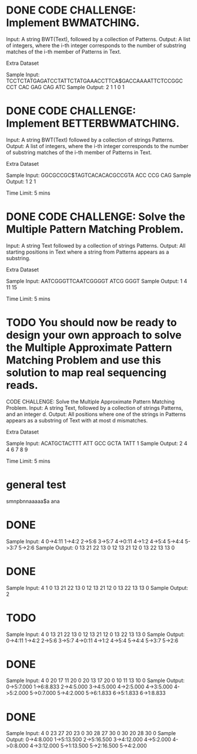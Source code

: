 * DONE CODE CHALLENGE: Implement BWMATCHING.
     Input: A string BWT(Text), followed by a collection of Patterns.
     Output: A list of integers, where the i-th integer corresponds to the number of substring
     matches of the i-th member of Patterns in Text.

Extra Dataset

Sample Input:
TCCTCTATGAGATCCTATTCTATGAAACCTTCA$GACCAAAATTCTCCGGC
CCT CAC GAG CAG ATC
Sample Output:
2 1 1 0 1
* DONE CODE CHALLENGE: Implement BETTERBWMATCHING.
     Input: A string BWT(Text) followed by a collection of strings Patterns.
     Output: A list of integers, where the i-th integer corresponds to the number of substring
     matches of the i-th member of Patterns in Text.

Extra Dataset

Sample Input:
GGCGCCGC$TAGTCACACACGCCGTA
ACC CCG CAG
Sample Output:
1 2 1

Time Limit: 5 mins
* DONE CODE CHALLENGE: Solve the Multiple Pattern Matching Problem.
     Input: A string Text followed by a collection of strings Patterns.
     Output: All starting positions in Text where a string from Patterns appears as a substring.

Extra Dataset

Sample Input:
AATCGGGTTCAATCGGGGT
ATCG
GGGT
Sample Output:
1 4 11 15

Time Limit: 5 mins
* TODO You should now be ready to design your own approach to solve the Multiple Approximate Pattern Matching Problem and use this solution to map real sequencing reads.

CODE CHALLENGE: Solve the Multiple Approximate Pattern Matching Problem.
     Input: A string Text, followed by a collection of strings Patterns, and an integer d.
     Output: All positions where one of the strings in Patterns appears as a substring of Text with
     at most d mismatches.

Extra Dataset

Sample Input:
ACATGCTACTTT
ATT GCC GCTA TATT
1
Sample Output:
2 4 4 6 7 8 9

Time Limit: 5 mins



* general test
smnpbnnaaaaa$a
ana



* DONE 
Sample Input:
4
0->4:11
1->4:2
2->5:6
3->5:7
4->0:11
4->1:2
4->5:4
5->4:4
5->3:7
5->2:6
Sample Output:
0	13	21	22
13	0	12	13
21	12	0	13
22	13	13	0

* DONE 
Sample Input:
4
1
0	13	21	22
13	0	12	13
21	12	0	13
22	13	13	0
Sample Output:
2

* TODO 
Sample Input:
4
0	13	21	22
13	0	12	13
21	12	0	13
22	13	13	0
Sample Output:
0->4:11
1->4:2
2->5:6
3->5:7
4->0:11
4->1:2
4->5:4
5->4:4
5->3:7
5->2:6

* DONE 
Sample Input:
4
0	20	17	11
20	0	20	13
17	20	0	10
11	13	10	0
Sample Output:
0->5:7.000
1->6:8.833
2->4:5.000
3->4:5.000
4->2:5.000
4->3:5.000
4->5:2.000
5->0:7.000
5->4:2.000
5->6:1.833
6->5:1.833
6->1:8.833

* DONE 
Sample Input:
4
0	23	27	20
23	0	30	28
27	30	0	30
20	28	30	0
Sample Output:
0->4:8.000
1->5:13.500
2->5:16.500
3->4:12.000
4->5:2.000
4->0:8.000
4->3:12.000
5->1:13.500
5->2:16.500
5->4:2.000

